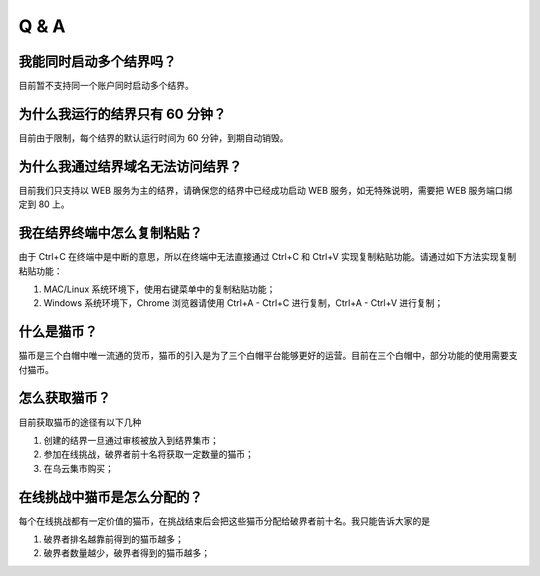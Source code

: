 ==================
Q & A
==================


我能同时启动多个结界吗？
=============
目前暂不支持同一个账户同时启动多个结界。


为什么我运行的结界只有 60 分钟？
=============
目前由于限制，每个结界的默认运行时间为 60 分钟，到期自动销毁。


为什么我通过结界域名无法访问结界？
=============
目前我们只支持以 WEB 服务为主的结界，请确保您的结界中已经成功启动 WEB 服务，如无特殊说明，需要把 WEB 服务端口绑定到 80 上。


我在结界终端中怎么复制粘贴？
=============
由于 Ctrl+C 在终端中是中断的意思，所以在终端中无法直接通过 Ctrl+C 和 Ctrl+V 实现复制粘贴功能。请通过如下方法实现复制粘贴功能：

1. MAC/Linux 系统环境下，使用右键菜单中的复制粘贴功能；
2. Windows 系统环境下，Chrome 浏览器请使用 Ctrl+A - Ctrl+C 进行复制，Ctrl+A - Ctrl+V 进行复制；


什么是猫币？
=============
猫币是三个白帽中唯一流通的货币，猫币的引入是为了三个白帽平台能够更好的运营。目前在三个白帽中，部分功能的使用需要支付猫币。


怎么获取猫币？
=============
目前获取猫币的途径有以下几种

1. 创建的结界一旦通过审核被放入到结界集市；
2. 参加在线挑战，破界者前十名将获取一定数量的猫币；
3. 在乌云集市购买；


在线挑战中猫币是怎么分配的？
=============
每个在线挑战都有一定价值的猫币，在挑战结束后会把这些猫币分配给破界者前十名。我只能告诉大家的是

1. 破界者排名越靠前得到的猫币越多；
2. 破界者数量越少，破界者得到的猫币越多；


